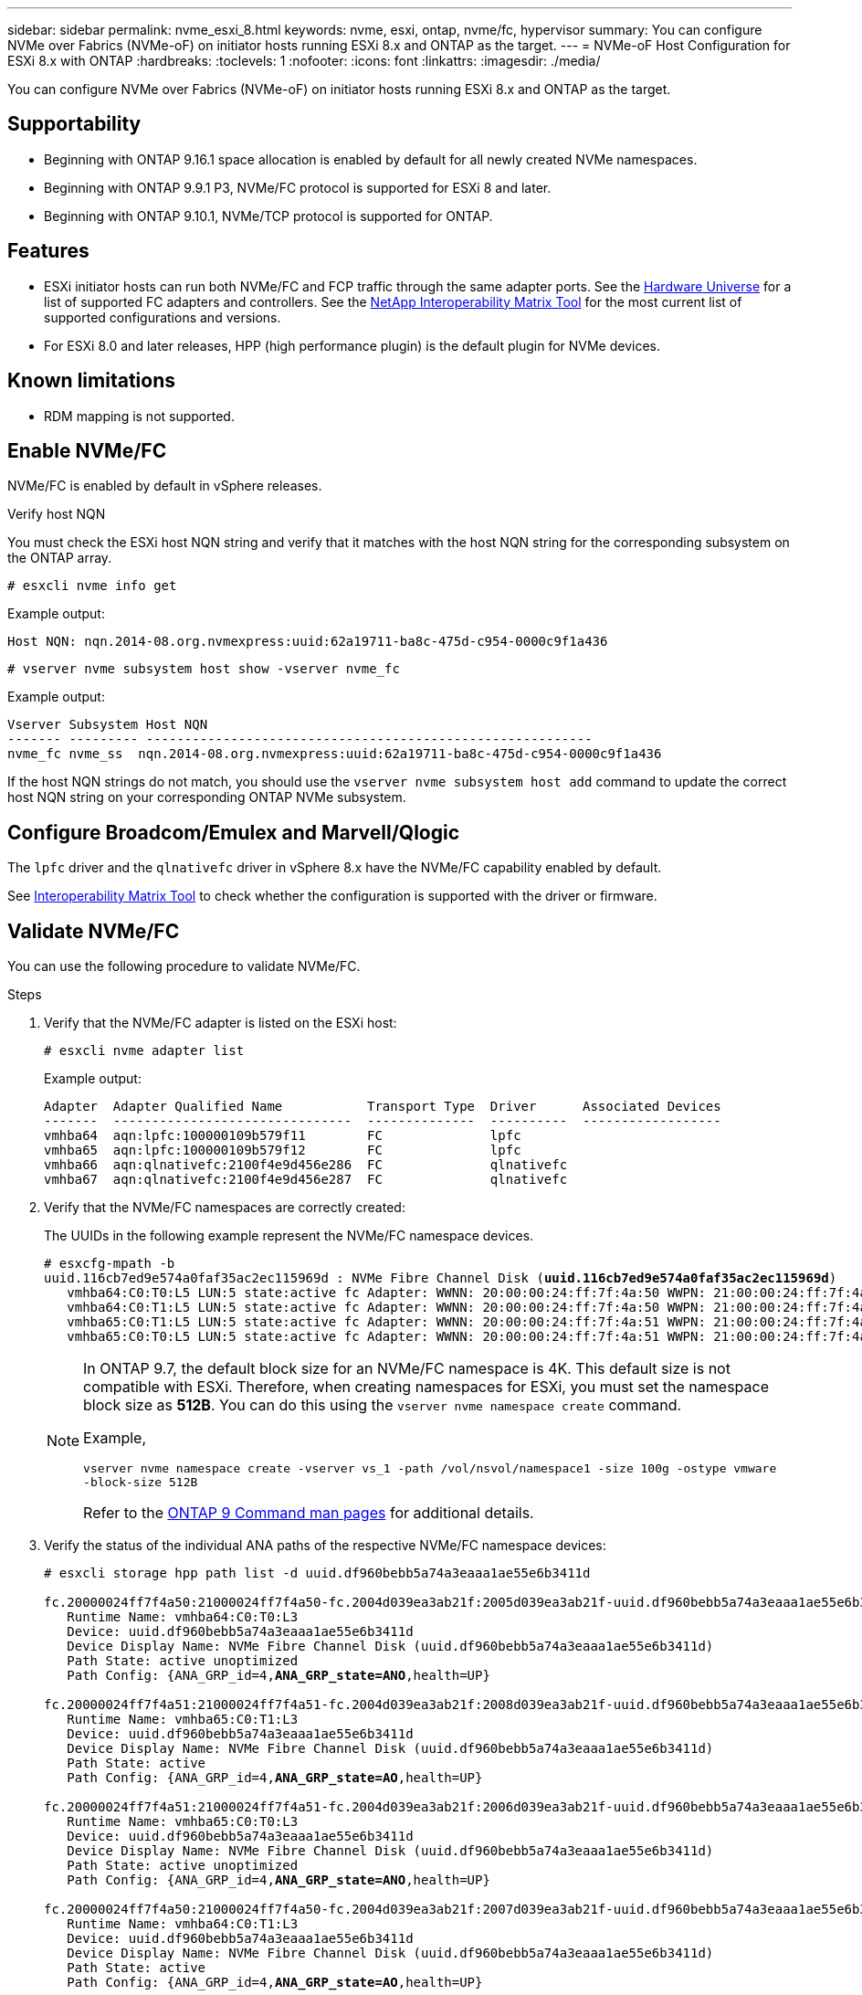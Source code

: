 ---
sidebar: sidebar
permalink: nvme_esxi_8.html
keywords: nvme, esxi, ontap, nvme/fc, hypervisor
summary: You can configure NVMe over Fabrics (NVMe-oF) on initiator hosts running ESXi 8.x and ONTAP as the target.
---
= NVMe-oF Host Configuration for ESXi 8.x with ONTAP
:hardbreaks:
:toclevels: 1
:nofooter:
:icons: font
:linkattrs:
:imagesdir: ./media/

[.lead]
You can configure NVMe over Fabrics (NVMe-oF) on initiator hosts running ESXi 8.x and ONTAP as the target.

== Supportability

* Beginning with ONTAP 9.16.1 space allocation is enabled by default for all newly created NVMe namespaces.
* Beginning with ONTAP 9.9.1 P3, NVMe/FC protocol is supported for ESXi 8 and later. 
* Beginning with ONTAP 9.10.1, NVMe/TCP protocol is supported for ONTAP.

== Features

* ESXi initiator hosts can run both NVMe/FC and FCP traffic through the same adapter ports. See the link:https://hwu.netapp.com/Home/Index[Hardware Universe^] for a list of supported FC adapters and controllers. See the link:https://mysupport.netapp.com/matrix/[NetApp Interoperability Matrix Tool^] for the most current list of supported configurations and versions.

* For ESXi 8.0 and later releases, HPP (high performance plugin) is the default plugin for NVMe devices.

== Known limitations

* RDM mapping is not supported.

== Enable NVMe/FC

NVMe/FC is enabled by default in vSphere releases.

.Verify host NQN

You must check the ESXi host NQN string and verify that it matches with the host NQN string for the corresponding subsystem on the ONTAP array. 

----
# esxcli nvme info get
----
Example output:
----
Host NQN: nqn.2014-08.org.nvmexpress:uuid:62a19711-ba8c-475d-c954-0000c9f1a436
----

----
# vserver nvme subsystem host show -vserver nvme_fc
----
Example output:
----
Vserver Subsystem Host NQN
------- --------- ----------------------------------------------------------
nvme_fc nvme_ss  nqn.2014-08.org.nvmexpress:uuid:62a19711-ba8c-475d-c954-0000c9f1a436
----

If the host NQN strings do not match, you should use the `vserver nvme subsystem host add` command to update the correct host NQN string on your corresponding ONTAP NVMe subsystem.

== Configure Broadcom/Emulex and Marvell/Qlogic

The `lpfc` driver and the `qlnativefc` driver in vSphere 8.x have the NVMe/FC capability enabled by default.

See link:https://mysupport.netapp.com/matrix/[Interoperability Matrix Tool^] to check whether the configuration is supported with the driver or firmware.

==	Validate NVMe/FC

You can use the following procedure to validate NVMe/FC.

.Steps

. Verify that the NVMe/FC adapter is listed on the ESXi host:
+
----
# esxcli nvme adapter list
----
+
Example output:
+
----

Adapter  Adapter Qualified Name           Transport Type  Driver      Associated Devices
-------  -------------------------------  --------------  ----------  ------------------
vmhba64  aqn:lpfc:100000109b579f11        FC              lpfc
vmhba65  aqn:lpfc:100000109b579f12        FC              lpfc
vmhba66  aqn:qlnativefc:2100f4e9d456e286  FC              qlnativefc
vmhba67  aqn:qlnativefc:2100f4e9d456e287  FC              qlnativefc
----

. Verify that the NVMe/FC namespaces are correctly created:
+
The UUIDs in the following example represent the NVMe/FC namespace devices.
+
[subs=+quotes]
----
# esxcfg-mpath -b
uuid.116cb7ed9e574a0faf35ac2ec115969d : NVMe Fibre Channel Disk (*uuid.116cb7ed9e574a0faf35ac2ec115969d*)
   vmhba64:C0:T0:L5 LUN:5 state:active fc Adapter: WWNN: 20:00:00:24:ff:7f:4a:50 WWPN: 21:00:00:24:ff:7f:4a:50  Target: WWNN: 20:04:d0:39:ea:3a:b2:1f WWPN: 20:05:d0:39:ea:3a:b2:1f
   vmhba64:C0:T1:L5 LUN:5 state:active fc Adapter: WWNN: 20:00:00:24:ff:7f:4a:50 WWPN: 21:00:00:24:ff:7f:4a:50  Target: WWNN: 20:04:d0:39:ea:3a:b2:1f WWPN: 20:07:d0:39:ea:3a:b2:1f
   vmhba65:C0:T1:L5 LUN:5 state:active fc Adapter: WWNN: 20:00:00:24:ff:7f:4a:51 WWPN: 21:00:00:24:ff:7f:4a:51  Target: WWNN: 20:04:d0:39:ea:3a:b2:1f WWPN: 20:08:d0:39:ea:3a:b2:1f
   vmhba65:C0:T0:L5 LUN:5 state:active fc Adapter: WWNN: 20:00:00:24:ff:7f:4a:51 WWPN: 21:00:00:24:ff:7f:4a:51  Target: WWNN: 20:04:d0:39:ea:3a:b2:1f WWPN: 20:06:d0:39:ea:3a:b2:1f
----
+
[NOTE] 
====
In ONTAP 9.7, the default block size for an NVMe/FC namespace is 4K. This default size is not compatible with ESXi. Therefore, when creating namespaces for ESXi, you must set the namespace block size as *512B*. You can do this using the `vserver nvme namespace create` command.

Example,

`vserver nvme namespace create -vserver vs_1 -path /vol/nsvol/namespace1 -size 100g -ostype vmware -block-size 512B`

Refer to the link:https://docs.netapp.com/us-en/ontap/concepts/manual-pages.html[ONTAP 9 Command man pages^] for additional details.
====

. Verify the status of the individual ANA paths of the respective NVMe/FC namespace devices:
+
[subs=+quotes]
----
# esxcli storage hpp path list -d uuid.df960bebb5a74a3eaaa1ae55e6b3411d

fc.20000024ff7f4a50:21000024ff7f4a50-fc.2004d039ea3ab21f:2005d039ea3ab21f-uuid.df960bebb5a74a3eaaa1ae55e6b3411d
   Runtime Name: vmhba64:C0:T0:L3
   Device: uuid.df960bebb5a74a3eaaa1ae55e6b3411d
   Device Display Name: NVMe Fibre Channel Disk (uuid.df960bebb5a74a3eaaa1ae55e6b3411d)
   Path State: active unoptimized
   Path Config: {ANA_GRP_id=4,*ANA_GRP_state=ANO*,health=UP}

fc.20000024ff7f4a51:21000024ff7f4a51-fc.2004d039ea3ab21f:2008d039ea3ab21f-uuid.df960bebb5a74a3eaaa1ae55e6b3411d
   Runtime Name: vmhba65:C0:T1:L3
   Device: uuid.df960bebb5a74a3eaaa1ae55e6b3411d
   Device Display Name: NVMe Fibre Channel Disk (uuid.df960bebb5a74a3eaaa1ae55e6b3411d)
   Path State: active
   Path Config: {ANA_GRP_id=4,*ANA_GRP_state=AO*,health=UP}

fc.20000024ff7f4a51:21000024ff7f4a51-fc.2004d039ea3ab21f:2006d039ea3ab21f-uuid.df960bebb5a74a3eaaa1ae55e6b3411d
   Runtime Name: vmhba65:C0:T0:L3
   Device: uuid.df960bebb5a74a3eaaa1ae55e6b3411d
   Device Display Name: NVMe Fibre Channel Disk (uuid.df960bebb5a74a3eaaa1ae55e6b3411d)
   Path State: active unoptimized
   Path Config: {ANA_GRP_id=4,*ANA_GRP_state=ANO*,health=UP}

fc.20000024ff7f4a50:21000024ff7f4a50-fc.2004d039ea3ab21f:2007d039ea3ab21f-uuid.df960bebb5a74a3eaaa1ae55e6b3411d
   Runtime Name: vmhba64:C0:T1:L3
   Device: uuid.df960bebb5a74a3eaaa1ae55e6b3411d
   Device Display Name: NVMe Fibre Channel Disk (uuid.df960bebb5a74a3eaaa1ae55e6b3411d)
   Path State: active
   Path Config: {ANA_GRP_id=4,*ANA_GRP_state=AO*,health=UP}

----

== Configure NVMe/TCP

In ESXi 8.x, the required NVMe/TCP modules are loaded by default. To configure the network and the NVMe/TCP adapter, refer to the VMware vSphere documentation.

== Validate NVMe/TCP

You can use the following procedure to validate NVMe/TCP.

.Steps

. Verify the status of the NVMe/TCP adapter:
+
----
esxcli nvme adapter list
----
+
Example output:
+
----
Adapter  Adapter Qualified Name           Transport Type  Driver   Associated Devices
-------  -------------------------------  --------------  -------  ------------------
vmhba65  aqn:nvmetcp:ec-2a-72-0f-e2-30-T  TCP             nvmetcp  vmnic0
vmhba66  aqn:nvmetcp:34-80-0d-30-d1-a0-T  TCP             nvmetcp  vmnic2
vmhba67  aqn:nvmetcp:34-80-0d-30-d1-a1-T  TCP             nvmetcp  vmnic3
----

. Retrieve a list of NVMe/TCP connections:
+
----
esxcli nvme controller list
----
+
Example output:
+
----
Name                                                  Controller Number  Adapter  Transport Type  Is Online  Is VVOL
---------------------------------------------------------------------------------------------------------  -----------------  -------  
nqn.2014-08.org.nvmexpress.discovery#vmhba64#192.168.100.166:8009  256  vmhba64  TCP                  true    false
nqn.1992-08.com.netapp:sn.89bb1a28a89a11ed8a88d039ea263f93:subsystem.nvme_ss#vmhba64#192.168.100.165:4420 258  vmhba64  TCP  true    false
nqn.1992-08.com.netapp:sn.89bb1a28a89a11ed8a88d039ea263f93:subsystem.nvme_ss#vmhba64#192.168.100.168:4420 259  vmhba64  TCP  true    false
nqn.1992-08.com.netapp:sn.89bb1a28a89a11ed8a88d039ea263f93:subsystem.nvme_ss#vmhba64#192.168.100.166:4420 260  vmhba64  TCP  true    false
nqn.2014-08.org.nvmexpress.discovery#vmhba64#192.168.100.165:8009  261  vmhba64  TCP                  true    false
nqn.2014-08.org.nvmexpress.discovery#vmhba65#192.168.100.155:8009  262  vmhba65  TCP                  true    false
nqn.1992-08.com.netapp:sn.89bb1a28a89a11ed8a88d039ea263f93:subsystem.nvme_ss#vmhba64#192.168.100.167:4420 264  vmhba64  TCP  true    false

----

. Retrieve a list of the number of paths to an NVMe namespace:
+
[subs=+quotes]
----
esxcli storage hpp path list -d *uuid.f4f14337c3ad4a639edf0e21de8b88bf*
----
+
Example output:
+
[subs=+quotes]
----
tcp.vmnic2:34:80:0d:30:ca:e0-tcp.192.168.100.165:4420-uuid.f4f14337c3ad4a639edf0e21de8b88bf
   Runtime Name: vmhba64:C0:T0:L5
   Device: uuid.f4f14337c3ad4a639edf0e21de8b88bf
   Device Display Name: NVMe TCP Disk (uuid.f4f14337c3ad4a639edf0e21de8b88bf)
   Path State: active
   Path Config: {ANA_GRP_id=6,*ANA_GRP_state=AO*,health=UP}

tcp.vmnic2:34:80:0d:30:ca:e0-tcp.192.168.100.168:4420-uuid.f4f14337c3ad4a639edf0e21de8b88bf
   Runtime Name: vmhba64:C0:T3:L5
   Device: uuid.f4f14337c3ad4a639edf0e21de8b88bf
   Device Display Name: NVMe TCP Disk (uuid.f4f14337c3ad4a639edf0e21de8b88bf)
   Path State: active unoptimized
   Path Config: {ANA_GRP_id=6,*ANA_GRP_state=ANO*,health=UP}

tcp.vmnic2:34:80:0d:30:ca:e0-tcp.192.168.100.166:4420-uuid.f4f14337c3ad4a639edf0e21de8b88bf
   Runtime Name: vmhba64:C0:T2:L5
   Device: uuid.f4f14337c3ad4a639edf0e21de8b88bf
   Device Display Name: NVMe TCP Disk (uuid.f4f14337c3ad4a639edf0e21de8b88bf)
   Path State: active unoptimized
   Path Config: {ANA_GRP_id=6,*ANA_GRP_state=ANO*,health=UP}

tcp.vmnic2:34:80:0d:30:ca:e0-tcp.192.168.100.167:4420-uuid.f4f14337c3ad4a639edf0e21de8b88bf
   Runtime Name: vmhba64:C0:T1:L5
   Device: uuid.f4f14337c3ad4a639edf0e21de8b88bf
   Device Display Name: NVMe TCP Disk (uuid.f4f14337c3ad4a639edf0e21de8b88bf)
   Path State: active
   Path Config: {ANA_GRP_id=6,*ANA_GRP_state=AO*,health=UP}
----

== NVMe deallocate

The NVMe deallocate command is supported for ESXi 8.0u2 and later with ONTAP 9.16.1 and later. 

Deallocate support is always enabled for NVMe namespaces. Deallocate also allows the guest OS to perform 'UNMAP' (sometimes called 'TRIM') operations on VMFS datastores. Deallocate operations allow a host to identify blocks of data that are no longer required because they no longer contain valid data. The storage system can then remove those data blocks so that the space can be consumed elsewhere. 

.Steps

. On your ESXi host, verify the setting for DSM deallocate with TP4040 support:
+
`esxcfg-advcfg -g /SCSi/NVmeUseDsmTp4040`
+
The expected value is 0.

. Enable the setting for DSM deallocate with TP4040 support:
+
`esxcfg-advcfg -s 1 /Scsi/NvmeUseDsmTp4040`

. Verify that the setting for DSM deallocate with TP4040 support is enabled: 
+
`esxcfg-advcfg -g /SCSi/NVmeUseDsmTp4040`
+
The expected value is 1.

For more information on NVMe deallocate in VMware vSphere, refer to https://techdocs.broadcom.com/us/en/vmware-cis/vsphere/vsphere/8-0/vsphere-storage-8-0/storage-provisioning-and-space-reclamation-in-vsphere/storage-space-reclamation-in-vsphere.html[Storage Space Reclamation in vSphere^]

== Known issues

The NVMe-oF host configuration for ESXi 8.x with ONTAP has the following known issues:

[cols="10,30,30",options="header"]
|===
h|NetApp Bug ID	h|Title	h|Description
|link:https://mysupport.netapp.com/site/bugs-online/product/ONTAP/BURT/1420654[1420654^]	|ONTAP node non-operational when NVMe/FC protocol is used with ONTAP version 9.9.1 |ONTAP 9.9.1 has introduced support for the NVMe "abort" command. When ONTAP 
receives the "abort" command to abort an NVMe fused command that is waiting for 
its partner command, an ONTAP node disruption occurs. The issue is noticed only with hosts 
that use NVMe fused commands (for example, ESX) and Fibre Channel (FC) transport. 
|1543660 | I/O error occurs when Linux VMs using vNVMe adapters encounter a long all paths down (APD) window a|Linux VMs running vSphere 8.x and later and using virtual NVMe (vNVME) adapters encounter an I/O error because the vNVMe retry operation is disabled by default. To avoid a disruption on Linux VMs running older kernels during an all paths down (APD) or a heavy I/O load, VMware has introduced a tunable "VSCSIDisableNvmeRetry" to disable the vNVMe retry operation.
|===

.Related information

link:https://docs.netapp.com/us-en/ontap-apps-dbs/vmware/vmware-vsphere-overview.html[VMware vSphere with ONTAP^]
link:https://kb.vmware.com/s/article/2031038[VMware vSphere 5.x, 6.x and 7.x support with NetApp MetroCluster  (2031038)^]
link:https://kb.vmware.com/s/article/83370[VMware vSphere 6.x and 7.x support with NetApp SnapMirror active sync^]

// 2024 Nov 04, ONTAPDOC 2209
//BURT 1525630 20-Jan-2023
